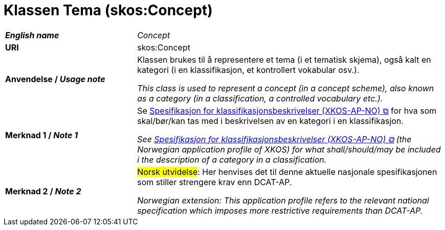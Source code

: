 = Klassen Tema (skos:Concept) [[Tema]]

[cols="30s,70"]
|===
| _English name_ | _Concept_
| URI | skos:Concept
| Anvendelse / _Usage note_ | Klassen brukes til å representere et tema (i et tematisk skjema), også kalt en kategori (i en klassifikasjon, et kontrollert vokabular osv.). 

_This class is used to represent a concept (in a concept scheme), also known as a category (in a classification, a controlled vocabulary etc.)._
| Merknad 1 / _Note 1_ | Se https://data.norge.no/specification/xkos-ap-no[Spesifikasjon for klassifikasjonsbeskrivelser (XKOS-AP-NO) &#x29C9;, window="_blank", role="ext-link"] for hva som skal/bør/kan tas med i beskrivelsen av en kategori i en klassifikasjon.

__See https://data.norge.no/specification/xkos-ap-no[Spesifikasjon for klassifikasjonsbeskrivelser (XKOS-AP-NO) &#x29C9;, window="_blank", role="ext-link"] (the Norwegian application profile of XKOS) for what shall/should/may be included i the description of a category in a classification.__
| Merknad 2 / _Note 2_ | #Norsk utvidelse#: Her henvises det til denne aktuelle nasjonale spesifikasjonen som stiller strengere krav enn DCAT-AP.

_Norwegian extension: This application profile refers to the relevant national specification which imposes more restrictive requirements than DCAT-AP._
|===

